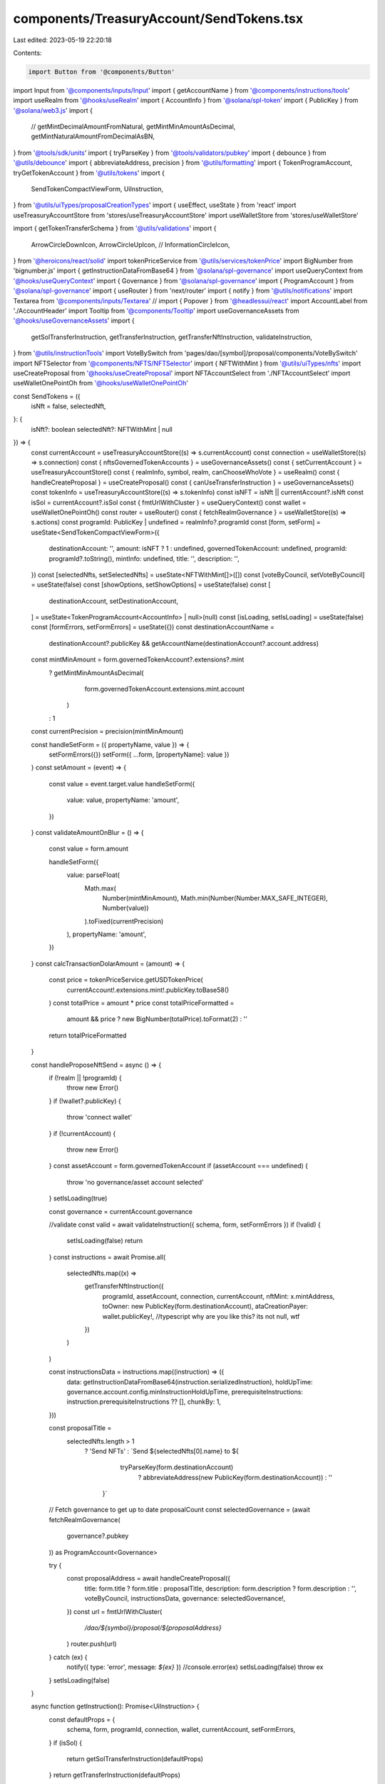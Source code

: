 components/TreasuryAccount/SendTokens.tsx
=========================================

Last edited: 2023-05-19 22:20:18

Contents:

.. code-block:: tsx

    import Button from '@components/Button'
import Input from '@components/inputs/Input'
import { getAccountName } from '@components/instructions/tools'
import useRealm from '@hooks/useRealm'
import { AccountInfo } from '@solana/spl-token'
import { PublicKey } from '@solana/web3.js'
import {
  //   getMintDecimalAmountFromNatural,
  getMintMinAmountAsDecimal,
  getMintNaturalAmountFromDecimalAsBN,
} from '@tools/sdk/units'
import { tryParseKey } from '@tools/validators/pubkey'
import { debounce } from '@utils/debounce'
import { abbreviateAddress, precision } from '@utils/formatting'
import { TokenProgramAccount, tryGetTokenAccount } from '@utils/tokens'
import {
  SendTokenCompactViewForm,
  UiInstruction,
} from '@utils/uiTypes/proposalCreationTypes'
import { useEffect, useState } from 'react'
import useTreasuryAccountStore from 'stores/useTreasuryAccountStore'
import useWalletStore from 'stores/useWalletStore'

import { getTokenTransferSchema } from '@utils/validations'
import {
  ArrowCircleDownIcon,
  ArrowCircleUpIcon,
  //   InformationCircleIcon,
} from '@heroicons/react/solid'
import tokenPriceService from '@utils/services/tokenPrice'
import BigNumber from 'bignumber.js'
import { getInstructionDataFromBase64 } from '@solana/spl-governance'
import useQueryContext from '@hooks/useQueryContext'
import { Governance } from '@solana/spl-governance'
import { ProgramAccount } from '@solana/spl-governance'
import { useRouter } from 'next/router'
import { notify } from '@utils/notifications'
import Textarea from '@components/inputs/Textarea'
// import { Popover } from '@headlessui/react'
import AccountLabel from './AccountHeader'
import Tooltip from '@components/Tooltip'
import useGovernanceAssets from '@hooks/useGovernanceAssets'
import {
  getSolTransferInstruction,
  getTransferInstruction,
  getTransferNftInstruction,
  validateInstruction,
} from '@utils/instructionTools'
import VoteBySwitch from 'pages/dao/[symbol]/proposal/components/VoteBySwitch'
import NFTSelector from '@components/NFTS/NFTSelector'
import { NFTWithMint } from '@utils/uiTypes/nfts'
import useCreateProposal from '@hooks/useCreateProposal'
import NFTAccountSelect from './NFTAccountSelect'
import useWalletOnePointOh from '@hooks/useWalletOnePointOh'

const SendTokens = ({
  isNft = false,
  selectedNft,
}: {
  isNft?: boolean
  selectedNft?: NFTWithMint | null
}) => {
  const currentAccount = useTreasuryAccountStore((s) => s.currentAccount)
  const connection = useWalletStore((s) => s.connection)
  const { nftsGovernedTokenAccounts } = useGovernanceAssets()
  const { setCurrentAccount } = useTreasuryAccountStore()
  const { realmInfo, symbol, realm, canChooseWhoVote } = useRealm()
  const { handleCreateProposal } = useCreateProposal()
  const { canUseTransferInstruction } = useGovernanceAssets()
  const tokenInfo = useTreasuryAccountStore((s) => s.tokenInfo)
  const isNFT = isNft || currentAccount?.isNft
  const isSol = currentAccount?.isSol
  const { fmtUrlWithCluster } = useQueryContext()
  const wallet = useWalletOnePointOh()
  const router = useRouter()
  const { fetchRealmGovernance } = useWalletStore((s) => s.actions)
  const programId: PublicKey | undefined = realmInfo?.programId
  const [form, setForm] = useState<SendTokenCompactViewForm>({
    destinationAccount: '',
    amount: isNFT ? 1 : undefined,
    governedTokenAccount: undefined,
    programId: programId?.toString(),
    mintInfo: undefined,
    title: '',
    description: '',
  })
  const [selectedNfts, setSelectedNfts] = useState<NFTWithMint[]>([])
  const [voteByCouncil, setVoteByCouncil] = useState(false)
  const [showOptions, setShowOptions] = useState(false)
  const [
    destinationAccount,
    setDestinationAccount,
  ] = useState<TokenProgramAccount<AccountInfo> | null>(null)
  const [isLoading, setIsLoading] = useState(false)
  const [formErrors, setFormErrors] = useState({})
  const destinationAccountName =
    destinationAccount?.publicKey &&
    getAccountName(destinationAccount?.account.address)
  const mintMinAmount = form.governedTokenAccount?.extensions?.mint
    ? getMintMinAmountAsDecimal(
        form.governedTokenAccount.extensions.mint.account
      )
    : 1
  const currentPrecision = precision(mintMinAmount)

  const handleSetForm = ({ propertyName, value }) => {
    setFormErrors({})
    setForm({ ...form, [propertyName]: value })
  }
  const setAmount = (event) => {
    const value = event.target.value
    handleSetForm({
      value: value,
      propertyName: 'amount',
    })
  }
  const validateAmountOnBlur = () => {
    const value = form.amount

    handleSetForm({
      value: parseFloat(
        Math.max(
          Number(mintMinAmount),
          Math.min(Number(Number.MAX_SAFE_INTEGER), Number(value))
        ).toFixed(currentPrecision)
      ),
      propertyName: 'amount',
    })
  }
  const calcTransactionDolarAmount = (amount) => {
    const price = tokenPriceService.getUSDTokenPrice(
      currentAccount!.extensions.mint!.publicKey.toBase58()
    )
    const totalPrice = amount * price
    const totalPriceFormatted =
      amount && price ? new BigNumber(totalPrice).toFormat(2) : ''
    return totalPriceFormatted
  }

  const handleProposeNftSend = async () => {
    if (!realm || !programId) {
      throw new Error()
    }
    if (!wallet?.publicKey) {
      throw 'connect wallet'
    }
    if (!currentAccount) {
      throw new Error()
    }
    const assetAccount = form.governedTokenAccount
    if (assetAccount === undefined) {
      throw 'no governance/asset account selected'
    }
    setIsLoading(true)

    const governance = currentAccount.governance

    //validate
    const valid = await validateInstruction({ schema, form, setFormErrors })
    if (!valid) {
      setIsLoading(false)
      return
    }
    const instructions = await Promise.all(
      selectedNfts.map((x) =>
        getTransferNftInstruction({
          programId,
          assetAccount,
          connection,
          currentAccount,
          nftMint: x.mintAddress,
          toOwner: new PublicKey(form.destinationAccount),
          ataCreationPayer: wallet.publicKey!, //typescript why are you like this? its not null, wtf
        })
      )
    )

    const instructionsData = instructions.map((instruction) => ({
      data: getInstructionDataFromBase64(instruction.serializedInstruction),
      holdUpTime: governance.account.config.minInstructionHoldUpTime,
      prerequisiteInstructions: instruction.prerequisiteInstructions ?? [],
      chunkBy: 1,
    }))

    const proposalTitle =
      selectedNfts.length > 1
        ? 'Send NFTs'
        : `Send ${selectedNfts[0].name} to ${
            tryParseKey(form.destinationAccount)
              ? abbreviateAddress(new PublicKey(form.destinationAccount))
              : ''
          }`
    // Fetch governance to get up to date proposalCount
    const selectedGovernance = (await fetchRealmGovernance(
      governance?.pubkey
    )) as ProgramAccount<Governance>

    try {
      const proposalAddress = await handleCreateProposal({
        title: form.title ? form.title : proposalTitle,
        description: form.description ? form.description : '',
        voteByCouncil,
        instructionsData,
        governance: selectedGovernance!,
      })
      const url = fmtUrlWithCluster(
        `/dao/${symbol}/proposal/${proposalAddress}`
      )
      router.push(url)
    } catch (ex) {
      notify({ type: 'error', message: `${ex}` })
      //console.error(ex)
      setIsLoading(false)
      throw ex
    }
    setIsLoading(false)
  }

  async function getInstruction(): Promise<UiInstruction> {
    const defaultProps = {
      schema,
      form,
      programId,
      connection,
      wallet,
      currentAccount,
      setFormErrors,
    }
    if (isSol) {
      return getSolTransferInstruction(defaultProps)
    }
    return getTransferInstruction(defaultProps)
  }

  const handleProposeTransfer = async () => {
    setIsLoading(true)
    const instruction: UiInstruction = await getInstruction()
    if (instruction.isValid) {
      const governance = currentAccount?.governance
      let proposalAddress: PublicKey | null = null
      if (!realm) {
        setIsLoading(false)
        throw 'No realm selected'
      }
      const instructionData = {
        data: instruction.serializedInstruction
          ? getInstructionDataFromBase64(instruction.serializedInstruction)
          : null,
        holdUpTime: governance?.account?.config.minInstructionHoldUpTime,
        prerequisiteInstructions: instruction.prerequisiteInstructions || [],
      }
      try {
        // Fetch governance to get up to date proposalCount
        const selectedGovernance = (await fetchRealmGovernance(
          governance?.pubkey
        )) as ProgramAccount<Governance>
        proposalAddress = await handleCreateProposal({
          title: form.title ? form.title : proposalTitle,
          description: form.description ? form.description : '',
          voteByCouncil,
          instructionsData: [instructionData],
          governance: selectedGovernance!,
        })
        const url = fmtUrlWithCluster(
          `/dao/${symbol}/proposal/${proposalAddress}`
        )
        router.push(url)
      } catch (ex) {
        notify({ type: 'error', message: `${ex}` })
      }
    }
    setIsLoading(false)
  }

  const IsAmountNotHigherThenBalance = () => {
    const mintValue = getMintNaturalAmountFromDecimalAsBN(
      form.amount!,
      form.governedTokenAccount!.extensions.mint!.account.decimals
    )
    let gte: boolean | undefined = false
    try {
      gte = form.governedTokenAccount!.extensions.amount?.gte(mintValue)
    } catch (e) {
      //silent fail
    }
    return gte
  }
  useEffect(() => {
    if (currentAccount) {
      handleSetForm({
        value: currentAccount,
        propertyName: 'governedTokenAccount',
      })
    }
    // eslint-disable-next-line react-hooks/exhaustive-deps -- TODO please fix, it can cause difficult bugs. You might wanna check out https://bobbyhadz.com/blog/react-hooks-exhaustive-deps for info. -@asktree
  }, [currentAccount])
  useEffect(() => {
    if (form.destinationAccount) {
      debounce.debounceFcn(async () => {
        const pubKey = tryParseKey(form.destinationAccount)
        if (pubKey) {
          const account = await tryGetTokenAccount(connection.current, pubKey)
          setDestinationAccount(account ? account : null)
        } else {
          setDestinationAccount(null)
        }
      })
    } else {
      setDestinationAccount(null)
    }
    // eslint-disable-next-line react-hooks/exhaustive-deps -- TODO please fix, it can cause difficult bugs. You might wanna check out https://bobbyhadz.com/blog/react-hooks-exhaustive-deps for info. -@asktree
  }, [form.destinationAccount])

  const schema = getTokenTransferSchema({ form, connection, nftMode: isNft })
  const transactionDolarAmount = calcTransactionDolarAmount(form.amount)
  const nftName: string | undefined = undefined
  const nftTitle = `Send ${nftName ? nftName : 'NFT'} to ${
    tryParseKey(form.destinationAccount)
      ? abbreviateAddress(new PublicKey(form.destinationAccount))
      : ''
  }`
  const proposalTitle = isNFT
    ? nftTitle
    : `Pay ${form.amount}${tokenInfo ? ` ${tokenInfo?.symbol} ` : ' '}to ${
        tryParseKey(form.destinationAccount)
          ? abbreviateAddress(new PublicKey(form.destinationAccount))
          : ''
      }`

  if (!currentAccount) {
    return null
  }

  return (
    <>
      <h3 className="mb-4 flex items-center">
        <>
          Send {!isNft && tokenInfo && tokenInfo?.symbol} {isNFT && 'NFT'}
        </>
      </h3>
      {isNFT ? (
        <NFTAccountSelect
          onChange={(value) => setCurrentAccount(value, connection)}
          currentAccount={currentAccount}
          nftsGovernedTokenAccounts={nftsGovernedTokenAccounts}
        ></NFTAccountSelect>
      ) : (
        <AccountLabel></AccountLabel>
      )}
      <div className="space-y-4 w-full pb-4">
        <Input
          label="Destination account"
          value={form.destinationAccount}
          type="text"
          onChange={(evt) =>
            handleSetForm({
              value: evt.target.value,
              propertyName: 'destinationAccount',
            })
          }
          noMaxWidth={true}
          error={formErrors['destinationAccount']}
        />
        {destinationAccount && (
          <div>
            <div className="pb-0.5 text-fgd-3 text-xs">Account owner</div>
            <div className="text-xs break-all">
              {destinationAccount.account.owner.toString()}
            </div>
          </div>
        )}
        {destinationAccountName && (
          <div>
            <div className="pb-0.5 text-fgd-3 text-xs">Account name</div>
            <div className="text-xs break-all">{destinationAccountName}</div>
          </div>
        )}
        {isNFT ? (
          <>
            <NFTSelector
              selectedNft={selectedNft}
              onNftSelect={(nfts) => setSelectedNfts(nfts)}
              ownersPk={
                currentAccount.isSol
                  ? [
                      currentAccount.extensions.transferAddress!,
                      currentAccount.governance.pubkey,
                    ]
                  : [currentAccount.governance.pubkey]
              }
            ></NFTSelector>
          </>
        ) : (
          <Input
            min={mintMinAmount}
            label={`Amount ${tokenInfo ? tokenInfo?.symbol : ''}`}
            value={form.amount}
            type="number"
            onChange={setAmount}
            step={mintMinAmount}
            error={formErrors['amount']}
            onBlur={validateAmountOnBlur}
            noMaxWidth={true}
          />
        )}
        <small className="text-red">
          {transactionDolarAmount && !isNft
            ? IsAmountNotHigherThenBalance()
              ? `~$${transactionDolarAmount}`
              : 'Insufficient balance'
            : null}
        </small>
        <div
          className={'flex items-center hover:cursor-pointer w-24'}
          onClick={() => setShowOptions(!showOptions)}
        >
          {showOptions ? (
            <ArrowCircleUpIcon className="h-4 w-4 mr-1 text-primary-light" />
          ) : (
            <ArrowCircleDownIcon className="h-4 w-4 mr-1 text-primary-light" />
          )}
          <small className="text-fgd-3">Options</small>
          {/* popover with description maybe will be needed later */}
          {/* <Popover className="relative ml-auto border-none flex">
            <Popover.Button className="focus:outline-none">
              <InformationCircleIcon className="h-4 w-4 mr-1 text-primary-light hover:cursor-pointer" />
            </Popover.Button>

            <Popover.Panel className="absolute z-10 right-4 top-4 w-80">
              <div className="bg-bkg-1 px-4 py-2 rounded-md text-xs">
                {`In case of empty fields of advanced options, title and description will be
                combination of amount token symbol and destination account e.g
                "Pay 10 sol to PF295R1YJ8n1..."`}
              </div>
            </Popover.Panel>
          </Popover> */}
        </div>
        {showOptions && (
          <>
            <Input
              noMaxWidth={true}
              label="Title"
              placeholder={
                form.amount && form.destinationAccount
                  ? proposalTitle
                  : 'Title of your proposal'
              }
              value={form.title}
              type="text"
              onChange={(evt) =>
                handleSetForm({
                  value: evt.target.value,
                  propertyName: 'title',
                })
              }
            />
            <Textarea
              noMaxWidth={true}
              label="Description"
              placeholder={
                'Description of your proposal or use a github gist link (optional)'
              }
              wrapperClassName="mb-5"
              value={form.description}
              onChange={(evt) =>
                handleSetForm({
                  value: evt.target.value,
                  propertyName: 'description',
                })
              }
            ></Textarea>
            {canChooseWhoVote && (
              <VoteBySwitch
                checked={voteByCouncil}
                onChange={() => {
                  setVoteByCouncil(!voteByCouncil)
                }}
              ></VoteBySwitch>
            )}
          </>
        )}
      </div>
      <div className="flex flex-col sm:flex-row sm:space-x-4 space-y-4 sm:space-y-0 mt-4">
        <Button
          className="ml-auto"
          onClick={isNft ? handleProposeNftSend : handleProposeTransfer}
          isLoading={isLoading}
        >
          <Tooltip
            content={
              !canUseTransferInstruction
                ? 'You need to have connected wallet with ability to create token transfer proposals'
                : isNFT && !selectedNfts.length
                ? 'Please select nft'
                : ''
            }
          >
            <div>Propose</div>
          </Tooltip>
        </Button>
      </div>
    </>
  )
}

export default SendTokens



